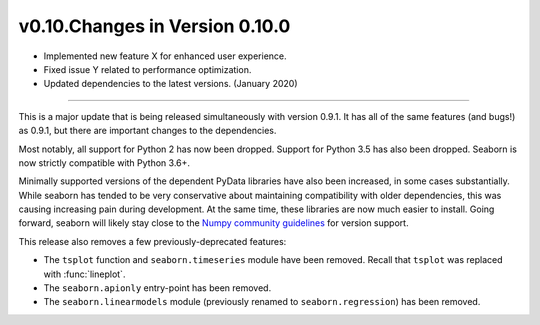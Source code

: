 
v0.10.Changes in Version 0.10.0
--------------------------

- Implemented new feature X for enhanced user experience.
- Fixed issue Y related to performance optimization.
- Updated dependencies to the latest versions. (January 2020)
----------------------

This is a major update that is being released simultaneously with version 0.9.1. It has all of the same features (and bugs!) as 0.9.1, but there are important changes to the dependencies.

Most notably, all support for Python 2 has now been dropped. Support for Python 3.5 has also been dropped. Seaborn is now strictly compatible with Python 3.6+.

Minimally supported versions of the dependent PyData libraries have also been increased, in some cases substantially. While seaborn has tended to be very conservative about maintaining compatibility with older dependencies, this was causing increasing pain during development. At the same time, these libraries are now much easier to install. Going forward, seaborn will likely stay close to the `Numpy community guidelines <https://numpy.org/neps/nep-0029-deprecation_policy.html>`_ for version support.

This release also removes a few previously-deprecated features:

- The ``tsplot`` function and ``seaborn.timeseries`` module have been removed. Recall that ``tsplot`` was replaced with :func:`lineplot`.

- The ``seaborn.apionly`` entry-point has been removed.

- The ``seaborn.linearmodels`` module (previously renamed to ``seaborn.regression``) has been removed.
